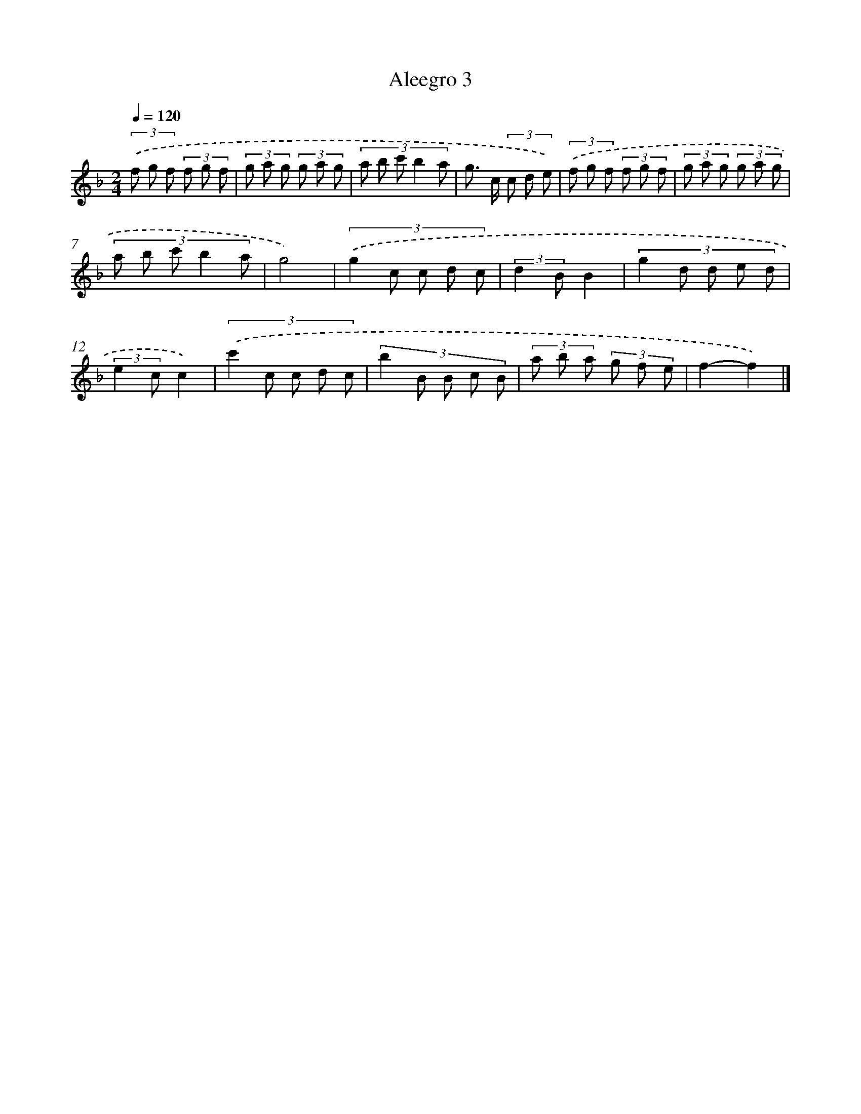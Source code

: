 X: 15944
T: Aleegro 3
%%abc-version 2.0
%%abcx-abcm2ps-target-version 5.9.1 (29 Sep 2008)
%%abc-creator hum2abc beta
%%abcx-conversion-date 2018/11/01 14:37:58
%%humdrum-veritas 4065219385
%%humdrum-veritas-data 2415258637
%%continueall 1
%%barnumbers 0
L: 1/8
M: 2/4
Q: 1/4=120
K: F clef=treble
(3.('f g f (3f g f |
(3g a g (3g a g |
(3:2:5a b c' b2 a |
g> c (3c d e) |
(3.('f g f (3f g f |
(3g a g (3g a g |
(3:2:5a b c' b2 a |
g4) |
(3:2:5.('g2 c c d c |
(3:2:2d2 BB2 |
(3:2:5g2 d d e d |
(3:2:2e2 cc2) |
(3:2:5.('c'2 c c d c |
(3:2:5b2 B B c B |
(3a b a (3g f e |
f2-f2) |]
